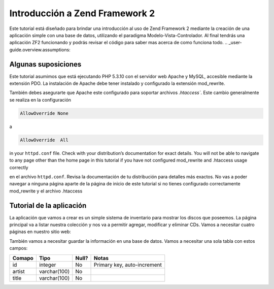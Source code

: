 .. _user-guide.overview:

#####################################
Introducción a Zend Framework 2
#####################################

Este tutorial está diseñado para brindar una introducción al uso de Zend Framework 2 
mediante la creación de una aplicación simple con una base de datos, utilizando el paradigma 
Modelo-Vista-Controlador. Al final tendrás una aplicación ZF2 funcionando y podrás 
revisar el código para saber mas acerca de como funciona todo.
.. _user-guide.overview.assumptions:

Algunas suposiciones
-------------------

Este tutorial asumimos que está ejecutando PHP 5.3.10 con el servidor web Apache
y MySQL, accesible mediante la extensión PDO. La instalación de Apache debe tener
instalado y configurado la extensión mod_rewrite.

También debes asegurarte que Apache este configurado para soportar archivos `.htaccess``. Este
cambio generalmente se realiza en la configuración 

.. code-block:: apache

    AllowOverride None

a

.. code-block:: apache

    AllowOverride  All

in your ``httpd.conf`` ﬁle. Check with your distribution’s documentation for
exact details. You will not be able to navigate to any page other than the home
page in this tutorial if you have not conﬁgured mod_rewrite and .htaccess usage
correctly

en el archivo ``httpd.conf``. Revisa la documentación de tu distribución para detalles más exactos. 
No vas a poder navegar a ninguna página aparte de la página de inicio de este tutorial si no tienes 
configurado correctamente mod_rewrite y el archivo .htaccess

Tutorial de la aplicación 
-------------------------

La aplicación que vamos a crear es un simple sistema de inventario para mostrar
los discos que poseemos. La página principal va a listar nuestra colección y nos va a permitir agregar, 
modificar y eliminar CDs. Vamos a necesitar cuatro páginas en nuestro sitio web:

+--------------------+-----------------------------------------------------------------+
| Página             | Descripción												       |
+================+=====================================================================+
| Listado de discos  | Mostrará el listado de Discos y nos brinndará enlaces para poder|
|                    | editar  y borrar. Ademas nos brindará, un enlace que nos permita|
|                    | agregar nuevos Discos                                           |
+----------------+---------------------------------------------------------------------+
| Agregar nuevo disco| Esta página tendrá un formulario para agregar nuevos Discos     |
+----------------+---------------------------------------------------------------------+
| Editar un disco    |Esta página tendrá un formulario para agregar nuevos Discos      |
+----------------+---------------------------------------------------------------------+
| Eliminar un disco  | Esta página confimará si que queremos eliminar un disco   	   |
|                    | y luego se eliminará.                                           |
+--------------------+-----------------------------------------------------------------+

También vamos a necesitar guardar la información en una base de datos. 
Vamos a necesitar una sola tabla con estos campos:

+------------+--------------+-------+-----------------------------+
| Comapo     | Tipo         | Null? | Notas                       |
+============+==============+=======+=============================+
| id         | integer      | No    | Primary key, auto-increment |
+------------+--------------+-------+-----------------------------+
| artist     | varchar(100) | No    |                             |
+------------+--------------+-------+-----------------------------+
| title      | varchar(100) | No    |                             |
+------------+--------------+-------+-----------------------------+

